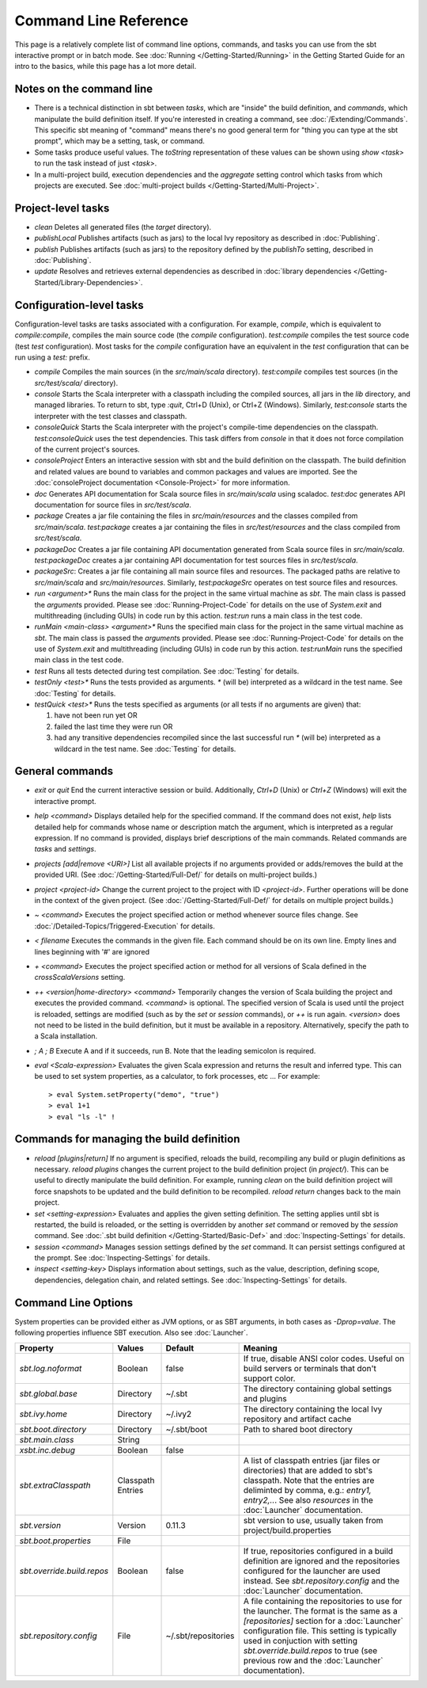 ======================
Command Line Reference
======================

This page is a relatively complete list of command line options,
commands, and tasks you can use from the sbt interactive prompt or in
batch mode. See :doc:`Running </Getting-Started/Running>` in the Getting
Started Guide for an intro to the basics, while this page has a lot more
detail.

Notes on the command line
-------------------------

-  There is a technical distinction in sbt between *tasks*, which are
   "inside" the build definition, and *commands*, which manipulate the
   build definition itself. If you're interested in creating a command,
   see :doc:`/Extending/Commands`. This specific sbt meaning of "command" means
   there's no good general term for "thing you can type at the sbt
   prompt", which may be a setting, task, or command.
-  Some tasks produce useful values. The `toString` representation of
   these values can be shown using `show <task>` to run the task
   instead of just `<task>`.
-  In a multi-project build, execution dependencies and the
   `aggregate` setting control which tasks from which projects are
   executed. See :doc:`multi-project builds </Getting-Started/Multi-Project>`.

Project-level tasks
-------------------

-  `clean` Deletes all generated files (the `target` directory).
-  `publishLocal` Publishes artifacts (such as jars) to the local Ivy
   repository as described in :doc:`Publishing`.
-  `publish` Publishes artifacts (such as jars) to the repository
   defined by the `publishTo` setting, described in :doc:`Publishing`.
-  `update` Resolves and retrieves external dependencies as described
   in :doc:`library dependencies </Getting-Started/Library-Dependencies>`.

Configuration-level tasks
-------------------------

Configuration-level tasks are tasks associated with a configuration. For
example, `compile`, which is equivalent to `compile:compile`,
compiles the main source code (the `compile` configuration).
`test:compile` compiles the test source code (test `test`
configuration). Most tasks for the `compile` configuration have an
equivalent in the `test` configuration that can be run using a
`test:` prefix.

-  `compile` Compiles the main sources (in the `src/main/scala`
   directory). `test:compile` compiles test sources (in the
   `src/test/scala/` directory).
-  `console` Starts the Scala interpreter with a classpath including
   the compiled sources, all jars in the `lib` directory, and managed
   libraries. To return to sbt, type `:quit`, Ctrl+D (Unix), or Ctrl+Z
   (Windows). Similarly, `test:console` starts the interpreter with
   the test classes and classpath.
-  `consoleQuick` Starts the Scala interpreter with the project's
   compile-time dependencies on the classpath. `test:consoleQuick`
   uses the test dependencies. This task differs from `console` in
   that it does not force compilation of the current project's sources.
-  `consoleProject` Enters an interactive session with sbt and the
   build definition on the classpath. The build definition and related
   values are bound to variables and common packages and values are
   imported. See the :doc:`consoleProject documentation <Console-Project>` for more information.
-  `doc` Generates API documentation for Scala source files in
   `src/main/scala` using scaladoc. `test:doc` generates API
   documentation for source files in `src/test/scala`.
-  `package` Creates a jar file containing the files in
   `src/main/resources` and the classes compiled from
   `src/main/scala`. `test:package` creates a jar containing the
   files in `src/test/resources` and the class compiled from
   `src/test/scala`.
-  `packageDoc` Creates a jar file containing API documentation
   generated from Scala source files in `src/main/scala`.
   `test:packageDoc` creates a jar containing API documentation for
   test sources files in `src/test/scala`.
-  `packageSrc`: Creates a jar file containing all main source files
   and resources. The packaged paths are relative to `src/main/scala`
   and `src/main/resources`. Similarly, `test:packageSrc` operates
   on test source files and resources.
-  `run <argument>*` Runs the main class for the project in the same
   virtual machine as `sbt`. The main class is passed the
   `argument`\ s provided. Please see :doc:`Running-Project-Code` for
   details on the use of `System.exit` and multithreading (including
   GUIs) in code run by this action. `test:run` runs a main class in
   the test code.
-  `runMain <main-class> <argument>*` Runs the specified main class
   for the project in the same virtual machine as `sbt`. The main
   class is passed the `argument`\ s provided. Please see :doc:`Running-Project-Code`
   for details on the use of `System.exit` and
   multithreading (including GUIs) in code run by this action.
   `test:runMain` runs the specified main class in the test code.
-  `test` Runs all tests detected during test compilation. See
   :doc:`Testing` for details.
-  `testOnly <test>*` Runs the tests provided as arguments. `*`
   (will be) interpreted as a wildcard in the test name. See :doc:`Testing`
   for details.
-  `testQuick <test>*` Runs the tests specified as arguments (or all
   tests if no arguments are given) that:

   1. have not been run yet OR
   2. failed the last time they were run OR
   3. had any transitive dependencies recompiled since the last
      successful run `*` (will be) interpreted as a wildcard in the
      test name. See :doc:`Testing` for details.

General commands
----------------

-  `exit` or `quit` End the current interactive session or build.
   Additionally, `Ctrl+D` (Unix) or `Ctrl+Z` (Windows) will exit the
   interactive prompt.
-  `help <command>` Displays detailed help for the specified command.
   If the command does not exist, `help` lists detailed help for
   commands whose name or description match the argument, which is
   interpreted as a regular expression. If no command is provided,
   displays brief descriptions of the main commands. Related commands
   are `tasks` and `settings`.
-  `projects [add|remove <URI>]` List all available projects if no
   arguments provided or adds/removes the build at the provided URI.
   (See :doc:`/Getting-Started/Full-Def/` for details on multi-project builds.)
-  `project <project-id>` Change the current project to the project
   with ID `<project-id>`. Further operations will be done in the
   context of the given project. (See :doc:`/Getting-Started/Full-Def/` for details
   on multiple project builds.)
-  `~ <command>` Executes the project specified action or method
   whenever source files change. See :doc:`/Detailed-Topics/Triggered-Execution` for
   details.
-  `< filename` Executes the commands in the given file. Each command
   should be on its own line. Empty lines and lines beginning with '#'
   are ignored
-  `+ <command>` Executes the project specified action or method for
   all versions of Scala defined in the `crossScalaVersions`
   setting.
-  `++ <version|home-directory> <command>` Temporarily changes the version of Scala
   building the project and executes the provided command. `<command>`
   is optional. The specified version of Scala is used until the project
   is reloaded, settings are modified (such as by the `set` or
   `session` commands), or `++` is run again. `<version>` does not
   need to be listed in the build definition, but it must be available
   in a repository.  Alternatively, specify the path to a Scala installation.
-  `; A ; B` Execute A and if it succeeds, run B. Note that the
   leading semicolon is required.
-  `eval <Scala-expression>` Evaluates the given Scala expression and
   returns the result and inferred type. This can be used to set system
   properties, as a calculator, to fork processes, etc ... For example:

   ::

        > eval System.setProperty("demo", "true")
        > eval 1+1
        > eval "ls -l" !

Commands for managing the build definition
------------------------------------------

-  `reload [plugins|return]` If no argument is specified, reloads the
   build, recompiling any build or plugin definitions as necessary.
   `reload plugins` changes the current project to the build
   definition project (in `project/`). This can be useful to directly
   manipulate the build definition. For example, running `clean` on
   the build definition project will force snapshots to be updated and
   the build definition to be recompiled. `reload return` changes back
   to the main project.
-  `set <setting-expression>` Evaluates and applies the given setting
   definition. The setting applies until sbt is restarted, the build is
   reloaded, or the setting is overridden by another `set` command or
   removed by the `session` command. See 
   :doc:`.sbt build definition </Getting-Started/Basic-Def>` and
   :doc:`Inspecting-Settings` for details.
-  `session <command>` Manages session settings defined by the `set`
   command. It can persist settings configured at the prompt. See
   :doc:`Inspecting-Settings` for details.
-  `inspect <setting-key>` Displays information about settings, such
   as the value, description, defining scope, dependencies, delegation
   chain, and related settings. See :doc:`Inspecting-Settings` for details.

Command Line Options
--------------------

System properties can be provided either as JVM options, or as SBT
arguments, in both cases as `-Dprop=value`. The following properties
influence SBT execution. Also see :doc:`Launcher`.

+------------------------------+-----------+---------------------+----------------------------------------------------+
| Property                     | Values    | Default             | Meaning                                            |
+==============================+===========+=====================+====================================================+
| `sbt.log.noformat`           | Boolean   | false               | If true, disable ANSI color codes. Useful on build | 
|                              |           |                     | servers or terminals that don't support color.     |
+------------------------------+-----------+---------------------+----------------------------------------------------+
| `sbt.global.base`            | Directory | ~/.sbt              | The directory containing global settings and       | 
|                              |           |                     | plugins                                            |
+------------------------------+-----------+---------------------+----------------------------------------------------+
| `sbt.ivy.home`               | Directory | ~/.ivy2             | The directory containing the local Ivy repository  | 
|                              |           |                     | and artifact cache                                 |
+------------------------------+-----------+---------------------+----------------------------------------------------+
| `sbt.boot.directory`         | Directory | ~/.sbt/boot         | Path to shared boot directory                      |
+------------------------------+-----------+---------------------+----------------------------------------------------+
| `sbt.main.class`             | String    |                     |                                                    |
+------------------------------+-----------+---------------------+----------------------------------------------------+
| `xsbt.inc.debug`             | Boolean   | false               |                                                    |
+------------------------------+-----------+---------------------+----------------------------------------------------+
| `sbt.extraClasspath`         | Classpath |                     | A list of classpath entries (jar files or          | 
|                              | Entries   |                     | directories) that are added to sbt's classpath.    |
|                              |           |                     | Note that the entries are deliminted by comma,     |
|                              |           |                     | e.g.: `entry1, entry2,..`. See also                | 
|                              |           |                     | `resources` in the :doc:`Launcher`                 | 
|                              |           |                     | documentation.                                     |
+------------------------------+-----------+---------------------+----------------------------------------------------+
| `sbt.version`                | Version   | 0.11.3              | sbt version to use, usually taken from             | 
|                              |           |                     | project/build.properties                           |
+------------------------------+-----------+---------------------+----------------------------------------------------+
| `sbt.boot.properties`        | File      |                     |                                                    |
+------------------------------+-----------+---------------------+----------------------------------------------------+
| `sbt.override.build.repos`   | Boolean   | false               | If true, repositories configured in a build        | 
|                              |           |                     | definition are ignored and the repositories        |
|                              |           |                     | configured for the launcher are used instead. See  |
|                              |           |                     | `sbt.repository.config` and the :doc:`Launcher`    | 
|                              |           |                     | documentation.                                     |
+------------------------------+-----------+---------------------+----------------------------------------------------+
| `sbt.repository.config`      | File      | ~/.sbt/repositories | A file containing the repositories to use for the  | 
|                              |           |                     | launcher. The format is the same as a              |
|                              |           |                     | `[repositories]` section for a :doc:`Launcher`     | 
|                              |           |                     | configuration file. This setting is typically used |
|                              |           |                     | in conjuction with setting                         |
|                              |           |                     | `sbt.override.build.repos` to true (see previous   | 
|                              |           |                     | row and the :doc:`Launcher` documentation).        |
+------------------------------+-----------+---------------------+----------------------------------------------------+
